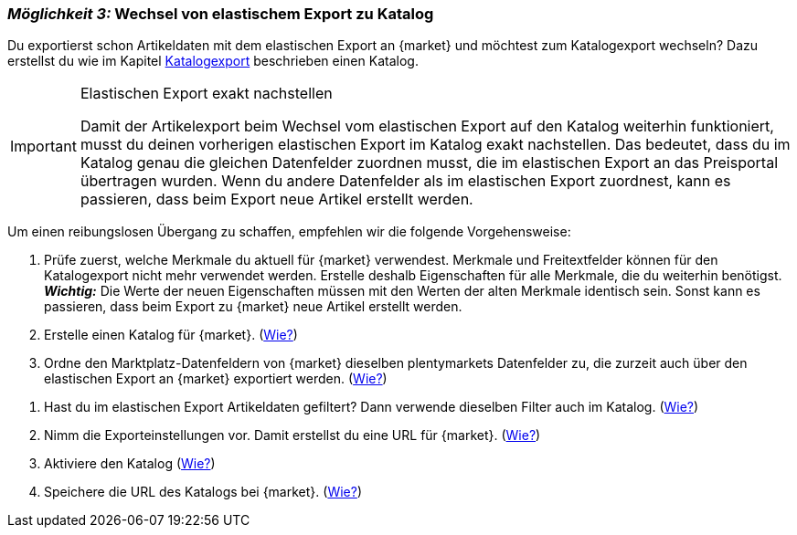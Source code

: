 [#change-elastic-export-catalogue]
=== _Möglichkeit 3:_ Wechsel von elastischem Export zu Katalog

Du exportierst schon Artikeldaten mit dem elastischen Export an {market} und möchtest zum Katalogexport wechseln? Dazu erstellst du wie im Kapitel <<#catalogue-export, Katalogexport>> beschrieben einen Katalog.

[IMPORTANT]
.Elastischen Export exakt nachstellen
====
Damit der Artikelexport beim Wechsel vom elastischen Export auf den Katalog weiterhin funktioniert, musst du deinen vorherigen elastischen Export im Katalog exakt nachstellen. Das bedeutet, dass du im Katalog genau die gleichen Datenfelder zuordnen musst, die im elastischen Export an das Preisportal übertragen wurden. Wenn du andere Datenfelder als im elastischen Export zuordnest, kann es passieren, dass beim Export neue Artikel erstellt werden.
====

Um einen reibungslosen Übergang zu schaffen, empfehlen wir die folgende Vorgehensweise:

. Prüfe zuerst, welche Merkmale du aktuell für {market} verwendest. Merkmale und Freitextfelder können für den Katalogexport nicht mehr verwendet werden. Erstelle deshalb Eigenschaften für alle Merkmale, die du weiterhin benötigst. +
*_Wichtig:_* Die Werte der neuen Eigenschaften müssen mit den Werten der alten Merkmale identisch sein. Sonst kann es passieren, dass beim Export zu {market} neue Artikel erstellt werden.
. Erstelle einen Katalog für {market}. (<<#catalogue-creation, Wie?>>)
. Ordne den Marktplatz-Datenfeldern von {market} dieselben plentymarkets Datenfelder zu, die zurzeit auch über den elastischen Export an {market} exportiert werden. (<<#data-field-mappings, Wie?>>) +
////
*_Tipp:_* In <<#elastic-export-catalogue-mappings>> findest du Informationen dazu, welche Datenfelder im elastischen Export welchen Marktplatz-Datenfeldern im Katalog entsprechen.
////
. Hast du im elastischen Export Artikeldaten gefiltert? Dann verwende dieselben Filter auch im Katalog. (<<#filter-export, Wie?>>)
. Nimm die Exporteinstellungen vor. Damit erstellst du eine URL für {market}. (<<#catalogue-settings, Wie?>>)
. Aktiviere den Katalog (<<#catalogue-activation, Wie?>>)
. Speichere die URL des Katalogs bei {market}. (<<#catalogue-url, Wie?>>)

////
<<#elastic-export-catalogue-mappings>> zeigt, welche Spalten im elastischen Export welchen Datenfelder des Katalogs entsprechen.
////
